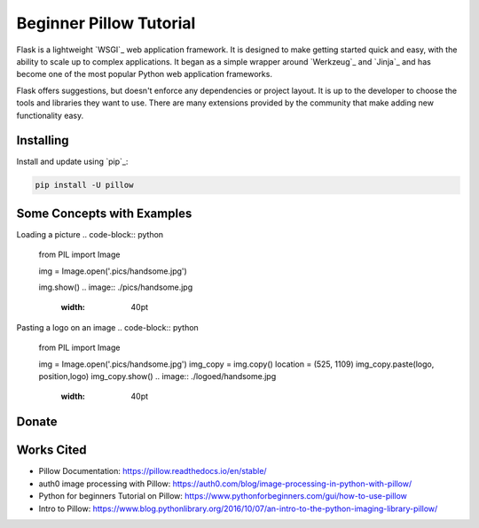 Beginner Pillow Tutorial 
=====

Flask is a lightweight `WSGI`_ web application framework. It is designed
to make getting started quick and easy, with the ability to scale up to
complex applications. It began as a simple wrapper around `Werkzeug`_
and `Jinja`_ and has become one of the most popular Python web
application frameworks.

Flask offers suggestions, but doesn't enforce any dependencies or
project layout. It is up to the developer to choose the tools and
libraries they want to use. There are many extensions provided by the
community that make adding new functionality easy.


Installing
----------

Install and update using `pip`_:

.. code-block:: text

    pip install -U pillow


Some Concepts with Examples
----------------

Loading a picture
.. code-block:: python

    from PIL import Image

    img = Image.open('.pics/handsome.jpg')

    img.show()
    .. image:: ./pics/handsome.jpg
       :width: 40pt

Pasting a logo on an image
.. code-block:: python

    from PIL import Image

    img = Image.open('.pics/handsome.jpg')
    img_copy = img.copy()
    location = (525, 1109)
    img_copy.paste(logo, position,logo)
    img_copy.show()
    .. image:: ./logoed/handsome.jpg
       :width: 40pt

Donate
------

.. _please donate today: https://venmo.com/LOVER


Works Cited
-----
* Pillow Documentation: https://pillow.readthedocs.io/en/stable/
* auth0 image processing with Pillow: https://auth0.com/blog/image-processing-in-python-with-pillow/
* Python for beginners Tutorial on Pillow: https://www.pythonforbeginners.com/gui/how-to-use-pillow
* Intro to Pillow: https://www.blog.pythonlibrary.org/2016/10/07/an-intro-to-the-python-imaging-library-pillow/

.. me: https://lokinario.github.io

